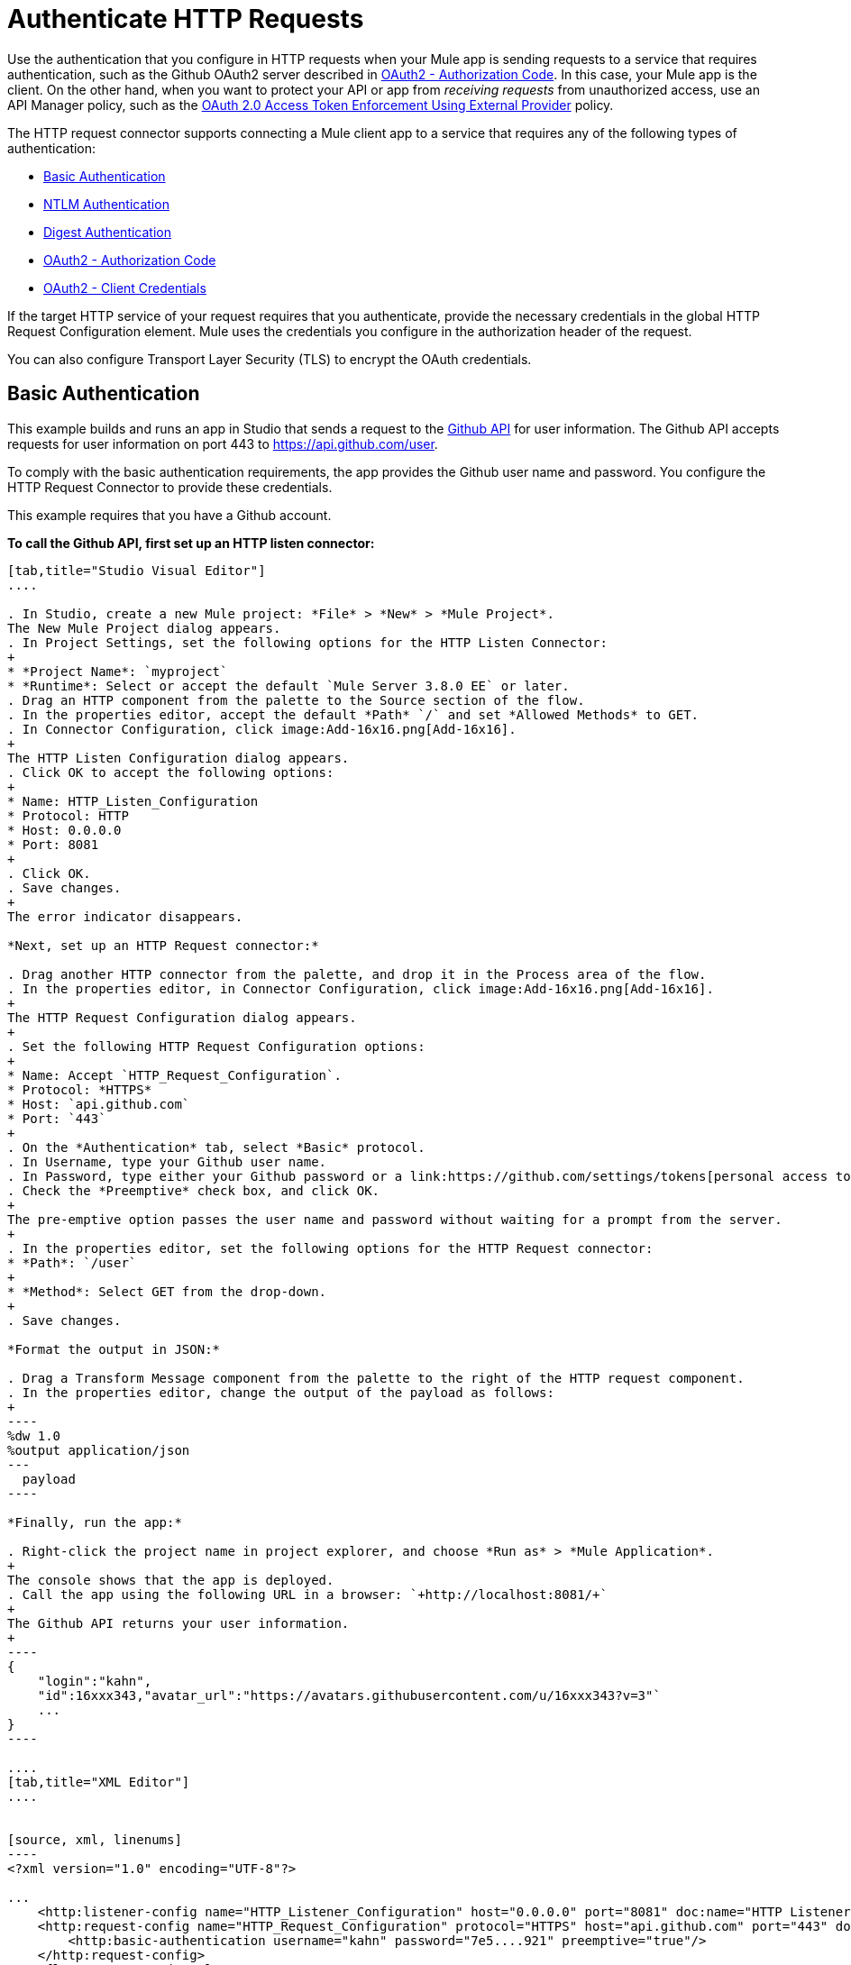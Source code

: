 = Authenticate HTTP Requests
:keywords: http, authentication, security, users, connectors, anypoint, studio, oauth, basic auth, digest

Use the authentication that you configure in HTTP requests when your Mule app is sending requests to a service that requires authentication, such as the Github OAuth2 server described in <<OAuth2 - Authorization Code>>. In this case, your Mule app is the client. On the other hand, when you want to protect your API or app from _receiving requests_ from unauthorized access, use an API Manager policy, such as the link:/api-manager/external-oauth-2.0-token-validation-policy[OAuth 2.0 Access Token Enforcement Using External Provider] policy.

The HTTP request connector supports connecting a Mule client app to a service that requires any of the following types of authentication:

* <<Basic Authentication>>
* <<NTLM Authentication>>
* <<Digest Authentication>>
* <<OAuth2 - Authorization Code>>
* <<OAuth2 - Client Credentials>>

If the target HTTP service of your request requires that you authenticate, provide the necessary credentials in the global HTTP Request Configuration element. Mule uses the credentials you configure in the authorization header of the request.

You can also configure Transport Layer Security (TLS) to encrypt the OAuth credentials.

== Basic Authentication

This example builds and runs an app in Studio that sends a request to the link:https://developer.github.com/v3[Github API] for user information. The Github API accepts requests for user information on port 443 to https://api.github.com/user.

To comply with the basic authentication requirements, the app provides the Github user name and password. You configure the HTTP Request Connector to provide these credentials.

This example requires that you have a Github account.

*To call the Github API, first set up an HTTP listen connector:*

[tabs]
------
[tab,title="Studio Visual Editor"]
....

. In Studio, create a new Mule project: *File* > *New* > *Mule Project*.
The New Mule Project dialog appears.
. In Project Settings, set the following options for the HTTP Listen Connector:
+
* *Project Name*: `myproject`
* *Runtime*: Select or accept the default `Mule Server 3.8.0 EE` or later.
. Drag an HTTP component from the palette to the Source section of the flow.
. In the properties editor, accept the default *Path* `/` and set *Allowed Methods* to GET.
. In Connector Configuration, click image:Add-16x16.png[Add-16x16].
+
The HTTP Listen Configuration dialog appears.
. Click OK to accept the following options:
+
* Name: HTTP_Listen_Configuration
* Protocol: HTTP
* Host: 0.0.0.0
* Port: 8081
+
. Click OK.
. Save changes.
+
The error indicator disappears.

*Next, set up an HTTP Request connector:*

. Drag another HTTP connector from the palette, and drop it in the Process area of the flow.
. In the properties editor, in Connector Configuration, click image:Add-16x16.png[Add-16x16].
+
The HTTP Request Configuration dialog appears.
+
. Set the following HTTP Request Configuration options:
+
* Name: Accept `HTTP_Request_Configuration`.
* Protocol: *HTTPS*
* Host: `api.github.com`
* Port: `443`
+
. On the *Authentication* tab, select *Basic* protocol.
. In Username, type your Github user name.
. In Password, type either your Github password or a link:https://github.com/settings/tokens[personal access token].
. Check the *Preemptive* check box, and click OK.
+
The pre-emptive option passes the user name and password without waiting for a prompt from the server.
+
. In the properties editor, set the following options for the HTTP Request connector:
* *Path*: `/user`
+
* *Method*: Select GET from the drop-down.
+
. Save changes.

*Format the output in JSON:*

. Drag a Transform Message component from the palette to the right of the HTTP request component.
. In the properties editor, change the output of the payload as follows:
+
----
%dw 1.0
%output application/json
---
  payload
----

*Finally, run the app:*

. Right-click the project name in project explorer, and choose *Run as* > *Mule Application*.
+
The console shows that the app is deployed.
. Call the app using the following URL in a browser: `+http://localhost:8081/+`
+
The Github API returns your user information.
+
----
{
    "login":"kahn",
    "id":16xxx343,"avatar_url":"https://avatars.githubusercontent.com/u/16xxx343?v=3"`
    ...
}
----

....
[tab,title="XML Editor"]
....


[source, xml, linenums]
----
<?xml version="1.0" encoding="UTF-8"?>

...
    <http:listener-config name="HTTP_Listener_Configuration" host="0.0.0.0" port="8081" doc:name="HTTP Listener Configuration"/>
    <http:request-config name="HTTP_Request_Configuration" protocol="HTTPS" host="api.github.com" port="443" doc:name="HTTP Request Configuration">
        <http:basic-authentication username="kahn" password="7e5....921" preemptive="true"/>
    </http:request-config>
    <flow name="myprojectFlow">
        <http:listener config-ref="HTTP_Listener_Configuration" path="/" doc:name="HTTP"/>
        <http:request config-ref="HTTP_Request_Configuration" path="/user" method="GET" doc:name="HTTP"/>
        <dw:transform-message doc:name="Transform Message">
            <dw:set-payload><![CDATA[%dw 1.0
%output application/json
---
  payload]]></dw:set-payload>
        </dw:transform-message>
    </flow>
</mule>

----

....
------

== NTLM Authentication

NT LAN Manager (NTLM) authentication replaces the authentication protocol in Microsoft LAN Manager (LANMAN), an older Microsoft product. NTLM is available in Mule 3.7 and later.

In this example, a GET request is sent to ++http://www.example.com/test++, adding an "Authorization" header with the provided username and password.

[tabs]
------
[tab,title="Studio Visual Editor"]
....
. Drag an HTTP Connector to your canvas, create a new Connector Configuration element for it
. Select the *Authentication* tab
. In the Protocol dropdown menu, pick *NTLM*
. Provide your Username and Password (or references to properties that contain them), also optionally your Domain and Workstation
....
[tab,title="XML Editor"]
....
NTML authentication is configured in the same way as Basic Authentication, just provide username and password in the attributes of the child element. The only difference is that the child element is differently named: "ntml-authentication" and that you can optionally add domain and workstation attributes.

[source, xml, linenums]
----
<http:request-config name="HTTP_Request_Configuration" host="example.com" port="8081" doc:name="HTTP Request Configuration">
        <http:ntlm-authentication username="myuser" password="mypass" domain="mydomain"/>
</http:request-config>

<flow name="digest_flow">
    ...
    <http:request config-ref="HTTP_Request_Configuration" path="test" method="GET" />

</flow>
----

....
------

== Digest Authentication

[tabs]
------
[tab,title="Studio Visual Editor"]
....
. Drag an HTTP Connector to your canvas, create a new Connector Configuration element for it
. Select the *Authentication* tab
. In the Protocol dropdown menu, pick *Digest*
. Provide your Username and Password (or references to properties that contain them)
....
[tab,title="XML Editor"]
....
Digest authentication is configured in the same way as Basic Authentication, just provide username and password in the attributes of the child element. The only difference is that the child element is differently named: "digest-authentication".

[source, code, linenums]
----

<http:request-config name="HTTP_Request_Configuration" host="example.com" port="8081" doc:name="HTTP Request Configuration">
        <http:digest-authentication username="myuser" password="mypass"/>
    </http:request-config>

<flow name="digest_flow">
    ...
    <http:request config-ref="HTTP_Request_Configuration" path="test" method="GET" />

</flow>
----

....
------

In this example, a GET request is sent to ++http://www.example.com/test++, adding an "Authorization" header with the provided username and password.

== OAuth2 - Authorization Code

The OAuth2 - Authorization Code configures the OAuth 2.0 authorization code grant type. The OAuth authentication server holds the resources that are protected by OAuth. For example, calls to the Github API can be authenticated through link:https://developer.github.com/v3/oauth/[Github server using OAuth]. The example in this section shows you how to create Mule client application to access a protected resource, Github user data, on the Github OAuth authentication server. The example covers the following things:

* Setup
* Creating the Mule client app
* Running the Mule client app

This example requires that you have a Github account.

=== Setup

First, you register the client application on the authentication server. The authentication server assigns a client ID and client secret to the Mule client app. The app uses these credentials later to identify itself to the authentication server. During the registration, you also provide the URL to the Mule app home page and the application callback URL.

image::authentication-in-http-requests-75e03.png[authentication-in-http-requests-75e03]


*To set up the example Mule client application:*

. Log in to Github.
. link:https://github.com/settings/applications/new[Register the application] in your Github personal settings. On the *Register a new OAuth application* page, fill in the following text boxes:
+
* Application name: Type an arbitrary application name. For this example, use `oauth-grant-code`.
* Homepage URL: For this example, use `+http://localhost:8082+`.
* Authorization callback URL: For this example, use `+http://localhost:8082/callback+`.
* Click *Register application*.
+
Github creates a page for the registered application on `+https://github.com/settings/applications/<app number>+` that includes the Github-assigned client ID and client secret.

=== Creating the Mule Client App

In this section, you create the Mule client app that uses the Github assigned client ID and client secret to access the user data on the Github OAuth2 authentication server. The sample consists of an HTTP listen connector, an HTTP request connector, and a DataWeave (Transform) component for transforming plain text to JSON. In the HTTP requester, you configure access to the authentication server.

In the following procedure, you configure a number of options, including these:

*  *localauthorizationUrl*
+
Defines a URL in your application that listens for incoming requests. 
+
* *Authorization URL*
+
link:https://developer.github.com/v3/oauth/#web-application-flow[Provided by Github], this URL redirects the user request from the Mule client app to the Authorization URL of the Github authentication server.
+
* *Token URL*
+
The Mule client app sends the token to the *Token URL* that you configure in the Mule client app. 

*To configure the Mule client app for accessing the Github authentication server:*

[tabs]
------
[tab,title="Studio Visual Editor"]
....

. Add the OAuth Module from the palette.
. In Studio, select the HTTP Request Configuration global element where you want to use the OAuth authorization code grant type.
. On the *Authentication* combo box, select `Authorization code grant type`.
. Set the following options:
+
* Client Id: Type the client Id that Github provided when you registered the app.
* Client Secret: Type the client secret that Github provided when you registered the app.
* Local callback URL: `+http://localhost:8082/callback+`
+
This value matches the value you configured for *Authorization callback URL* when registering the app in Github.
* Authorization Url: `+https://github.com/login/oauth/authorize+`
* Local Authorization Url: `+https://localhost:8082/login+`
* Token Url: `+https://github.com/login/oauth/access_token+`
* Response Access Token: `#[payload.'access_token']`
+
This DataWeave expression link:#extracting-parameters-from-the-token-url-response[extracts an access token].
+
* Response Refresh Token: `#[payload.'access_token']`
+
You can use a similar DataWeave expression for the refresh token (i.e.: `#[payload.'refresh_token']`) if the provider you are using sends a refresh token. In this example, however, Github doesn't actually use a refresh token.
+
image::authentication-in-http-requests-c2070.png[authentication-in-http-requests-c2070]
+
. Click OK.
. Save changes.

....
[tab,title="XML Editor"]
....
Within the global configuration of the connector, add an `oauth:authorization-code-grant-type` child element, include the following values in it:

* The *clientId* and *clientSecret*.
+
Use the client ID and client secret you received from Github when registering your application.
* The `localCallbackUrl` to which the Github authentication server will send the access token once the RO grants you access.

If you were required to provide a redirect URL when registering your application with Github, this value must match what you provided there.

Add the following attributes:

* The *authorizationUrl* that the Github authentication server exposes
* The *localauthorizationUrl*

Also, add the following attribute:

* The *tokenUrl* that the Github authentication server exposes

[source, xml, linenums]
----
    <http:listener-config name="HTTP_Listener_Configuration"
                          host="0.0.0.0" port="8081" basePath="/github"/>
    <http:request-config name="HTTP_Request_Configuration"
                         protocol="HTTPS" host="api.github.com" port="443">
        <oauth:authorization-code-grant-type
            clientId="27...df" clientSecret="ae...6"
            localCallbackUrl="http://localhost:8082/callback"
        	   authorizationUrl="https://github.com/login/oauth/authorize"
        	   localAuthorizationUrl="http://localhost:8082/login"
            tokenUrl="https://github.com/login/oauth/access_token"
        	   responseAccessToken="#[payload.'access_token']"
        	   responseRefreshToken="#[payload.'access_token']">
        </oauth:authorization-code-grant-type>
    </http:request-config>
----
....
------

=== Running the Mule Client App

After deploying the Mule client app, you follow the procedure in this section to run the app. The procedure covers the following actions:

* Submitting an HTTP request for Github access to the Mule client app (#1 in the following diagram)
+
The client app redirects the request to the Github authentication server (#2 in the diagram). Github prompts you to login and authorize the client app you registered. 
* Using your Github login account credentials to log in and authorize the application (#3-4 in the diagram)
+
In response, the Github authentication server returns an *access token* (#5 in the diagram). 
+
image::authentication-in-http-requests-42011.png[authentication-in-http-requests-42011]
+
* Requesting the secured user data using the access token (#1-2 in the following diagram)
+
The client app gets the user data from the Github authentication server (#3 in the diagram).
+
image::authentication-in-http-requests-278ae.png[authentication-in-http-requests-278ae]

*To run the Mule client app to get Github user data:*

Perform these steps before the access token expires:

. Right-click the project name in project explorer, and choose *Run as* > *Mule Application*.
+
The console shows that the app is deployed.
+
. In a browser, enter the local authorization URL `+http://localhost:8082/login+` to initiate the link:https://tools.ietf.org/html/rfc6749#section-4.1[OAuth2 dance].
+
Github prompts you to log in.
+
. Log in using your Github user name and password.
+
Github prompts you to authorize the application you registered to run.
+
image::authentication-in-http-requests-96a5d.png[authentication-in-http-requests-96a5d]
+
. Click *Authorize application*.
+
`Successfully retrieved access token` appears as body text in the browser you used to initiate the OAuth2 dance.
+
To return the token to get data, enter the following URL in a browser: `+http://localhost:8081/github+`
+
The Github API returns your user information.
+
----
{
    "login":"kahn",
    "id":16xxx343,"avatar_url":"https://avatars.githubusercontent.com/u/16xxx343?v=3"`
    ...
}
----

=== Using Scopes

Configuring the *scopes* attribute in the Mule client app is optional, and not needed for the Github example. To configure scopes, define a comma separated list of OAuth scopes available in the authentication server. Scopes in OAuth are like security roles.

=== Sending Custom Parameters to the Authorization URL

There are OAuth implementations that require or allow extra query parameters to be sent when calling the Authentication URL of the OAS.

[tabs]
------
[tab,title="Studio Visual Editor"]
....
. In Studio, select the HTTP Request Configuration global element where you want to use the OAuth authorization code grant type.
. On the *Authentication* combo box, select `Authorization code grant type`.
. Fill in the same fields as in the previous example.
. On `Custom Parameters` select `Edit inline`. Click the Plus (+) button as many times as you need and define a name and value for each custom parameter.
....
[tab,title="XML Editor"]
....
This example includes two `oauth:custom-parameter` child elements that define parameters that are specific to this API.

[source, xml, linenums]
----
<http:request-config name="HTTP_Request_Configuration"
                     host="api.box.com" port="443" basePath="/2.0">
        <oauth:authorization-code-grant-type
            clientId="your_client_id" clientSecret="your_client_secret"
            localCallbackUrl="http://localhost:8082/redirectUrl"
            authorizationUrl="http://www.box.com/api/oauth2/authorize"
            localAuthorizationUrl="http://localhost:8082/authorization"
            tokenUrl="http://www.box.com/api/oauth2/token">
                <oauth:custom-parameters>
                    <oauth:custom-parameter
                        key="box_device_id" value="123142"/>
                    <oauth:custom-parameter
                        key="box_device_name" value="my-phone"/>
                </oauth:custom-parameters>
        </oauth:authorization-code-grant-type>
    </http:request-config>
----

....
------

=== Overriding the Redirect URI (external redirect_uri)

The link:https://tools.ietf.org/html/rfc6749[OAuth 2.0 specification] describes checking the redirect URI from the destination site of the redirect. The OAuth authentication server uses the URL to provide the authentication code to the Mule server for retrieving the access token. If you provide this URL, Mule creates an endpoint at the URL for storing the authentication code unless there’s already an endpoint registered to manually extract the authorization code.

You configure the external redirect URI by setting the attribute `externalCallbackUrl`.

Using `externalCallbackUrl` is particularly useful for deploying applications to CloudHub, for example. In the configuration of authentication, you need to specify the `localCallbackUrl` in the following format:

For example, the `localCallbackUrl` is http://localhost:8082/callback in the link:#creating-the-mule-client-app[previous example]:

To create the endpoint for CloudHub, Mule has to create an endpoint for CloudHub in a different format. For example:

`+https://<app>.cloudhub.io/<redirect Uri>+`

To instruct Mule to create the endpoint for CloudHub in the correct format, include the `externalCallbackUrl` attribute in your `oauth:authorization-code-grant-type` configuration.

=== Extracting Parameters from the Token URL Response

After you have obtained an authorization code from the authentication server, the OAuth dancer makes a request to the Token URL of the server to receive an *access token*.

The format of the response to the request to the token URL is not defined in the OAuth spec. Each implementation may therefore return different response formats. By default, Mule expects the response to be in JSON format. When this is the case, the HTTP Response Connector knows how to extract the required information, as long as its elements are named as below:

* *access token*: JSON filed must be named `access_token`
* *refresh token*: JSON field must be named `refresh_token`
* *expires*: JSON field must be named `expires_in`

When the response is in JSON format, the parameters are automatically extracted and you can use link:/mule4-user-guide/v/4.1/dataweave[DataWeave expressions] to reference these values in the response to the request to the token URL, as shown in the previous Github example.

When the response is not in JSON format, then you must first configure the connector so that it knows how to extract these values. In the following example, the connector expects the response to have a `Content-Type` of `application/x-www-form-urlencoded`, so the body of the response is transformed into a Map in the payload. You extract the values from the Map through DataWeave expressions, such as `#[payload.access_token]`.

[tabs]
------
[tab,title="Studio Visual Editor"]
....

On the *Authentication* tab, configure the options as follows for the *OAuth2 - Authorization Code*:

** Response Access Token: `#[payload.access_token]`
** Response Refresh Token `#[payload.refresh_token]`
** Response Expires In `#[payload.expires_in]`
....
[tab,title="XML Editor"]
....
This example includes two `oauth:custom-parameter` child elements that define parameters specific to this API.

[source, xml, linenums]
----
<http:request-config name="HTTP_Request_Configuration"
                     host="api.box.com" port="443" basePath="/2.0">
        <oauth:authorization-code-grant-type
            clientId="your_client_id" clientSecret="your_client_secret"
            localCallbackUrl="http://localhost:8082/redirectUrl"
            authorizationUrl="http://www.box.com/api/oauth2/authorize"
            localAuthorizationUrl="http://localhost:8082/authorization"
            tokenUrl="http://www.box.com/api/oauth2/token"
            responseAccessToken="#[payload.'access_token']"
            responseExpiresIn="#[payload.'expires_in']"
             responseRefreshToken="#[payload.'refresh_token']>
        </oauth:authorization-code-grant-type>
    </http:request-config>
----

....
------

=== Refresh Access Token Customization

The access token you obtain from the token URL eventually expires. The length of time the token is valid depends on the authentication server implementation. After the access token expires, instead of going through the whole process once again, you can retrieve a new access token by using the *refresh access token* provided by the token URL response.

Mule handles this use case automatically. So by default, when an HTTP Request Connector is executed, if the response has a status code of 403, mule call the token URL and gets a new access token.

You can customize when Mule performs one of these requests to obtain a new access token using a link:/mule4-user-guide/v/4.1/dataweave[DataWeave expression]. The expression is evaluated against the response of the HTTP Request Connector call.

[tabs]
------
[tab,title="Studio Visual Editor"]
....
On the *Authentication* section, configure the *Request Token When* combo to `Expression` and the field next to it with the following DataWeave expression:
`#[payload.response.status == 'unauthorized']`
....
[tab,title="XML Editor"]
....
To set when to perform a call to obtain a new access token, set a DataWeave expression for the attribute `refreshTokenWhen` in the `oauth:authorization-code-grant-type` element.

[source, xml, linenums]
----
<http:request-config name="HTTP_Request_Configuration"
                     host="api.box.com" port="443" basePath="/2.0">
        <oauth:authorization-code-grant-type
            clientId="your_client_id" clientSecret="your_client_secret"
            localCallbackUrl="http://localhost:8082/redirectUrl"
            authorizationUrl="http://www.box.com/api/oauth2/authorize"
            localAuthorizationUrl="http://localhost:8082/authorization"
            tokenUrl="http://www.box.com/api/oauth2/token"
            refreshTokenWhen="#[payload.response.status == 'unauthorized']">
        </oauth:authorization-code-grant-type>
    </http:request-config>
----

....
------

When a request authorization fails, the response contains an XML node named *status* with value `‘unauthorized’`. In the previous example, the DataWeave expression evaluates that condition. When it evaluates to true, Mule sends a request to the Token URL to retrieve a new access token.

=== Accessing Resources on Behalf of Several Users

In the preceding examples, you authenticated a single user. You can handle access tokens for multiple users in a single application by defining a way to identify each user during the authorization period. During this period, you send a request to the Token URL to retrieve an access token and execute operations against the API with the acquired access token.

To identify which user is granting access to the Mule client app, define a DataWeave expression to retrieve a *Resource Owner ID* against the call to the local authorization URL.

[tabs]
------
[tab,title="Studio Visual Editor"]
....
In the *Authentication* section, configure the options as follows for the *OAuth2 - Authorization Code*:

* *Resource Owner ID* to `#[vars.userId]`
* *Local Authorization URL resource owner id* to `#[attributes.queryParams.userId]`

The field *Resource Owner ID* must be set with a DataWeave expression that allows each execution of the HTTP Request Connector to retrieve the RO identifier from the Mule Message. So on this example, whenever the HTTP Request Connector is executed, there must be a flow variable named ‘userId’ with the RO identifier to use. To create this variable, you can add a Variable transformer to your flow, positioned before the HTTP Request Connector, and configure the transformer to create the userId variable in the Mule Event.

The *Local Authorization* *URI* field (the one in the Advanced section), defines that in order to get the RO identifier, the `userId` query parameter must be parsed from the call done to the local authorization URL.

So if you hit `http://localhost:8082/authorization?userId=john`, then the RO john can grant access to the CA on his behalf. If you hit `http://localhost:8082/authorization?userId=peter` then the RO peter can grant access to the CA on his behalf.
....
[tab,title="XML Editor"]
....
Set `resourceOwnerId` to `#[vars.userId]` and `localAuthorizationUrlResourceOwnerId` to  `#[attributes.queryParams.userId]`

[source, xml, linenums]
----
<http:request-config name="HTTP_Request_Configuration"
                     host="api.box.com" port="443" basePath="/2.0"
                     tlsContext-ref="TLS_Context">
        <oauth:authorization-code-grant-type
            clientId="your_client_id" clientSecret="your_client_secret"
            localCallbackUrl="http://localhost:8082/redirectUrl"
            localAuthorizationUrlResourceOwnerId="#[attributes.queryParams.userId]"
            resourceOwnerId="#[vars.userId']"
            authorizationUrl="http://www.box.com/api/oauth2/authorize"
            localAuthorizationUrl="http://localhost:8082/authorization"
            scopes="access_user_details, read_user_files"
            tokenUrl="http://www.box.com/api/oauth2/token"
            refreshTokenWhen="#[xpath3('/response/status/text()')]">
        </oauth:authorization-code-grant-type>
    </http:request-config>
----

The attribute `resourceOwnerId` must be set with a DataWeave expression that allows each `http:request` execution to retrieve the RO identifier from the Mule Event. So on this example, whenever the `http:request` is executed, there must be a flow variable named ‘userId’ with the RO identifier to use.

[source, xml, linenums]
----
    <flow name="accessROFolders">
        <set-variable variableName="userId" value="#['Peter']"/>
        <http:request config-ref="HTTP_Request_Configuration"
            path="/folders" method="GET"/>
    </flow>
----

The attribute `localAuthorizationUrlResourceOwnerId` defines that, in order to get the RO identifier, the `userId` query parameter must be parsed from the call done to the local authorization URL.

So if you hit `http://localhost:8082/authorization?userId=john`, then the RO john can grant access to the CA on his behalf. If you hit `http://localhost:8082/authorization?userId=peter` then the RO peter can grant access to the CA on his behalf.

....
------

=== Use HTTPS for OAuth Authorization Code

When you need to use HTTPS for the communication with the authentication server, typical in a production environment, apply HTTPS encoding to the OAuth credentials in all requests, including those done to:

* the local authorization URL
* the authorization URL
* the redirect URL
* the token URL

By specifying a TLS context in your HTTP Request Connector authentication settings, this is handled in all of these requests.

[tabs]
------
[tab,title="Studio Visual Editor"]
....
In the *Authentication* section, configure the options as follows for the *OAuth2 - Authorization Code*:

. In the TLS configuration section, select *Global Reference*
. Click the green plus sign next to the field to create a new TLS Context
. Set up the trust store and key store configuration and click OK to save

The TLS settings in the Authentication tab encode your OAuth credentials. The TLS/SSL tab of the HTTP Request Configuration encode the request body.
====

....
[tab,title="XML Editor"]
....
Set `tlsContext` to reference a TLS context element, provide your trust store and key store credentials in this element.

[source, xml, linenums]
----
<http:request-config name="HTTP_Request_Configuration_HTTPS"
                     host="api.box.com" port="443" basePath="/2.0"
                     tlsContext-ref="TLS_Context" protocol="HTTPS">
        <oauth:authorization-code-grant-type
            clientId="your_client_id" clientSecret="your_client_secret"
            localCallbackUrl="http://localhost:8082/redirectUrl"
            tlsContext="TLS_Context"
            authorizationUrl="https://www.box.com/api/oauth2/authorize"
            localAuthorizationUrl="https://localhost:8082/authorization"
            scopes="access_user_details, read_user_files"
            tokenUrl="https://www.box.com/api/oauth2/token">
        </oauth:authorization-code-grant-type>
    </http:request-config>

    <tls:context name="TLS_Context">
        <tls:trust-store path="your_trust_store"
            password="your_password"/>
        <tls:key-store path="your_keystore_path"
            password="your_password" keyPassword="your_key_password"/>
    </tls:context>
----


The `tlsContext` attribute of the `oauth:authorization-code-grant-type` element is for encoding your OAuth credentials. The `tls:context` child element of the `http:request-config` is for encoding your request's body.

....
------

== OAuth2 - Client Credentials

On the OAuth Authentication - Client Credentials tab you configure the client credentials grant type.

The OAuth Authentication Server (*OAS*) is a server that holds the resources that are protected by OAuth. ex: Box server provides an API with OAuth authentication.

The Client Application (*CA*) is the server that tries to access a protected resource that belongs to a resource owner and that is held in an OAuth authentication server. ex: a Mule Server trying to access the resources that belong to a Box user and that are held in a Box server.

In this case, the resource owner (RO) is also the CA. This means that the CA is implicitly authorized by the RO, which makes the whole procedure a lot simpler.

image:oauth+danceposta+simple.png[oauth dance post a simple]

. The CA must register an app to the OAS server. When this happens, the OAS assigns credentials to the CA that it can later use to identify itself: *client ID* and *client secret*. The OAS must also provide a *Token URL*, to which the CA can later send HTTP requests to retrieve an *access token* that is required when accessing the Protected Resources.  
. The CA makes a request to the *Token URL* of the OAS, containing its client ID to prove its identity. As a response, the OAS grants it an *access token*. 
. With this access token, the CA is now free to access the protected resources in the OAS as long as it includes it in its requests. Depending on the policies defined by the OAS, this token may eventually expire.

=== Configuration

Client credentials grant type is meant to be used by a CA to grant access to an application on behalf of itself, rather than on behalf of a RO (resource owner) in the OAS. To get an access token all you need is the application credentials.

[tabs]
------
[tab,title="Studio Visual Editor"]
....
. In Studio, select the HTTP Request Configuration global element where you want to use the OAuth authorization code grant type.
. On the *Authentication* combo box, select `Client credentials grant type`.
. Fill in the following fields:

** The *Client Id* and *Client Secret* the OAS gave you when registering your application.
** The *Scopes* field is optional, it allows you to define a comma separated list of OAuth scopes available in the OAS. Scopes in OAuth are very much like security roles.
** The *Token URL* that the OAS exposes
....
[tab,title="XML Editor"]
....
You must include the following information:

* The *clientId* and *clientSecret* the OAS gave you when registering your application.
* The  *scopes* attribute is optional, it allows you to define a comma separated list of OAuth scopes available in the OAS. Scopes in OAuth are very much like security roles.
* The *tokenUrl* that the OAS exposes

[source, xml, linenums]
----
<http:request-config name="HTTP_Request_Configuration"
                     host="some.api.com" port="80" basePath="/api/1.0">
        <oauth:client-credentials-grant-type
            clientId="your_client_id" clientSecret="your_client_secret"
            tokenUrl="http://some.api.com/api/1.0/oauth/token"
            scopes="access_user_details, read_user_files">
        </oauth:client-credentials-grant-type>
    </http:request-config>
----

....
------

When the mule application is deployed, it will try to retrieve an access token. If the app is not able to retrieve an access token, it will fail in the deployment.

=== Extracting Parameters from the Token URL Response

The same behavior that applies to authorization code can be applied for client credentials grant type.

=== Refresh Access Token Customization

The same behavior that applies to authorization code can be applied for client credentials grant type.

== Token Manager Configuration

It’s possible to access authorization information for client credentials and authorization codes by using a token manager configuration.

[tabs]
------
[tab,title="Studio Visual Editor"]
....
. In Studio, select the HTTP Request Configuration global element where you want to use the OAuth authorization code grant type.
. On the *Authentication* combo box, select `Client credentials grant type`.
. In the Advanced section of the form, set `Token Manager` to `Global Reference`, then click the *green plus sign* next to *Token Manager* to create a new token manager
. Assign it a reference to an object store
....
[tab,title="XML Editor"]
....
The tokenManager-ref attribute need to reference a token-manager-config element in the configuration.

[source, xml, linenums]
----
    <oauth:token-manager-config name="Token_Manager_Config"/>

    <http:request-config name="HTTP_Request_Configuration"
                         host="api.box.com" port="443" basePath="/2.0">
        <oauth:authorization-code-grant-type
            clientId="your_client_id" clientSecret="your_client_secret"
            localCallbackUrl="http://localhost:8082/redirectUrl"
            tokenManager-ref="Token_Manager_Config"
            localAuthorizationUrlResourceOwnerId="#[attributes.queryParams.userId]"
            resourceOwnerId="#[vars.userId']"
            authorizationUrl="https://www.box.com/api/oauth2/authorize"
            localAuthorizationUrl="https://localhost:8082/authorization"
            scopes="access_user_details, read_user_files"
            tokenUrl="https://www.box.com/api/oauth2/token">
        </oauth:authorization-code-grant-type>
    </http:request-config>
----
....
------

=== Access Authorization Information Through the Token Manager

Once you have a token manager associated with the authorization grant type (in the example below, with authorization code) we can use the operations provided by the OAuth module anywhere in the flow to access information from an OAuth authorization.

If you're using *client credentials* or authorization code with a *single RO*, use the following operations in a a flow:

[source, XML, linenums]
----
    <oauth:retrieve-access-token tokenManager="tokenManagerConfig"/>

    <oauth:retrieve-refresh-token tokenManager="tokenManagerConfig"/>

    <oauth:retrieve-expires-in tokenManager="tokenManagerConfig"/>

    <oauth:retrieve-state tokenManager="tokenManagerConfig"/>

    <oauth:retrieve-custom-token-response-param tokenManager="tokenManagerConfig" key="#[vars.key]"/>
----

This operations provide access to the OAuth authorization information from a token manager. 

* `tokenManager`: Name of a token manager in the configuration

If you're using authorization code with **multiple RO**, use the following operations:

[source, XML, linenums]
----
    <oauth:retrieve-access-token tokenManager="tokenManagerConfig" resourceOwnerId="#[vars.resourceOwnerId]"/>

    <oauth:retrieve-refresh-token tokenManager="tokenManagerConfig" resourceOwnerId="#[vars.resourceOwnerId]"/>

    <oauth:retrieve-expires-in tokenManager="tokenManagerConfig" resourceOwnerId="#[vars.resourceOwnerId]"/>

    <oauth:retrieve-state tokenManager="tokenManagerConfig" resourceOwnerId="#[vars.resourceOwnerId]"/>

    <oauth:retrieve-custom-token-response-param tokenManager="tokenManagerConfig" resourceOwnerId="#[vars.resourceOwnerId]" key="#[vars.key]"/>
----

This operations provide access to OAuth authorization information from a token manager.

* `tokenManager`: Name of a token manager in the configuration
* `resourceOwnerId`: Identifier of a RO.

==== Examples

This table includes examples of how to retrieve information from a Token Manager. Use these operations in your flow that you place after the HTTP Request Connector that handles your OAuth authentication.

[%header,cols="2*a"]
|===
|Function |Result
| `<oauth:retrieve-access-token tokenManager="tokenManagerConfig" target="accessToken"/>` | accessToken value accessible through `vars.accessToken` from DataWeave.
| `<oauth:retrieve-access-token tokenManager="tokenManagerConfig" resourceOwnerId="Perter" target="accessToken"/>` | accessToken value for the RO identified with the id ‘Peter’ accessible through `vars.accessToken` from DataWeave.
| `<oauth:retrieve-refresh-token tokenManager="tokenManagerConfig" target="refreshToken"/>` |refreshToken value accessible through `vars.refreshToken` from DataWeave.
| `<oauth:retrieve-expires-in tokenManager="tokenManagerConfig" target="expiresIn"/>` |expires in value accessible through `vars.expiresIn` from DataWeave.
| `<oauth:retrieve-state tokenManager="tokenManagerConfig" target="state"/>` |state used for the authorization URL accessible through `vars.state` from DataWeave.
| `<oauth:retrieve-custom-token-response-param tokenManager="tokenManagerConfig" key="a_custom_param_name" target="customParam"/>` |custom parameter extracted from the token URL response accessible through `vars.customParam` from DataWeave.
| `<oauth:retrieve-custom-token-response-param tokenManager="tokenManagerConfig" esourceOwnerId="Perter" key="a_custom_param_name" target="customParam"/>`
|custom parameter extracted from the token URL response for RO ‘Peter’ accessible through `vars.customParam` from DataWeav.
|===

=== Access Token Invalidation

When using a Token Manager, you can block a particular RO. 

[tabs]
------
[tab,title="Studio Visual Editor"]
....
. Drag an *Invalidate OAuth Context* element to your canvas.
. In its properties editor, set up the *Token Manager Configuration* so that it points to the same *Token Manager* that your HTTP Request Connector references when handling OAuth authentication.
....
[tab,title="XML Editor"]
....

[source, xml, linenums]
----
<flow name="invalidateOauthContext">
    <oauth:invalidate-oauth-context tokenManager="tokenManagerConfig"/>
</flow>
----

....
------

The *Invalidate OAuth Context* element cleans up all of the OAuth information stored in the token manager.

When using multiple RO with a single Token Manager, if you want to only clear the OAuth information of one RO, then you must specify the resource owner id in the Invalidate OAuth Context element.

[tabs]
------
[tab,title="Studio Visual Editor"]
....
. Drag an *Invalidate OAuth Context* element to your canvas.
. In its properties editor, set up the *Token Manager Configuration* so that it points to the same *Token Manager* that your HTTP Request Connector references when handling OAuth authentication.
. Set the *Resource Owner Id* to an expression that points to the RO you want to clear. For example
#`[vars.resourceOwnerId]`
....
[tab,title="XML Editor"]
....

[source, xml, linenums]
----
<flow name="invalidateOauthContextWithResourceOwnerId">
    <oauth:invalidate-oauth-context tokenManager="tokenManagerConfig"
                                    resourceOwnerId="#[vars.resourceOwnerId]"/>
</flow>
----

....
------

=== Customizing the Token Manager Object Store

By default, the token manager uses an in-memory object store to store the credentials. You can customize the token manager object store by using the `objectStore` attribute. link:/connectors/object-store-to-define-a-new-os[See how to configure a custom object store].

== See Also

* link:/connectors/http-connector[HTTP Connector]
* link:/connectors/http-connector-xml-reference[HTTP Connector XML Reference]
* link:/object-store/[Object Store V2]
